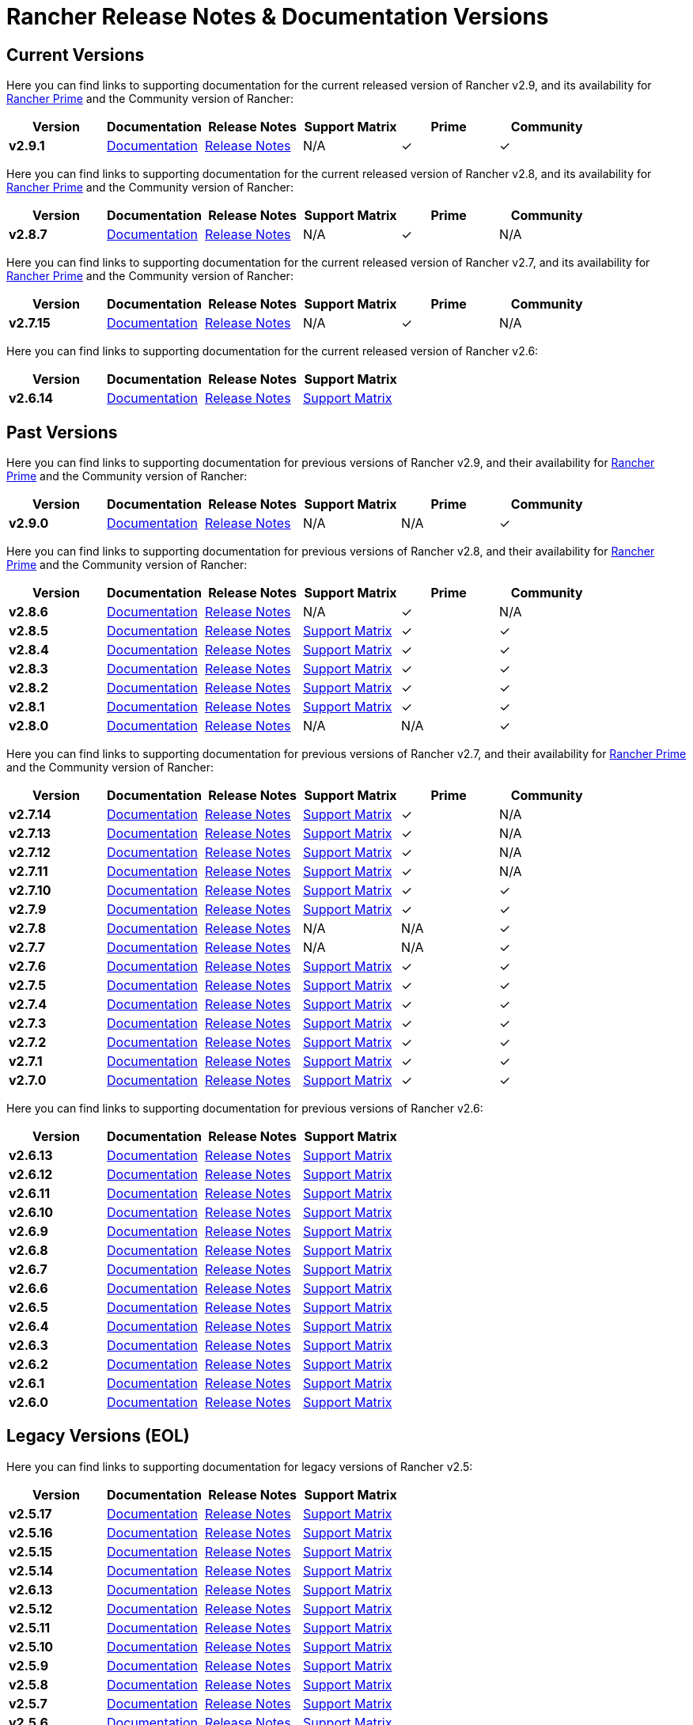 // releaseTask
= Rancher Release Notes & Documentation Versions

== Current Versions

Here you can find links to supporting documentation for the current released version of Rancher v2.9, and its availability for link:/v2.8/getting-started/quick-start-guides/deploy-rancher-manager/prime[Rancher Prime] and the Community version of Rancher:

[cols="1,1,1,1,1,1"]
|===
| Version | Documentation | Release Notes | Support Matrix | Prime | Community

| *v2.9.1*
| https://ranchermanager.docs.rancher.com/v2.9[Documentation]
| https://github.com/rancher/rancher/releases/tag/v2.9.1[Release Notes]
| N/A
| &#10003;
| &#10003;

|===

Here you can find links to supporting documentation for the current released version of Rancher v2.8, and its availability for link:/v2.8/getting-started/quick-start-guides/deploy-rancher-manager/prime[Rancher Prime] and the Community version of Rancher:

[cols="1,1,1,1,1,1"]
|===
| Version | Documentation | Release Notes | Support Matrix | Prime | Community

| *v2.8.7*
| https://ranchermanager.docs.rancher.com/v2.8[Documentation]
| https://github.com/rancher/rancher/releases/tag/v2.8.7[Release Notes]
| N/A
| &#10003;
| N/A

|===

Here you can find links to supporting documentation for the current released version of Rancher v2.7, and its availability for link:/v2.7/getting-started/quick-start-guides/deploy-rancher-manager/prime[Rancher Prime] and the Community version of Rancher:

[cols="1,1,1,1,1,1"]
|===
| Version | Documentation | Release Notes | Support Matrix | Prime | Community

| *v2.7.15*
| https://ranchermanager.docs.rancher.com/v2.7[Documentation]
| https://github.com/rancher/rancher/releases/tag/v2.7.15[Release Notes]
| N/A
| &#10003;
| N/A

|===

Here you can find links to supporting documentation for the current released version of Rancher v2.6:

[cols="1,1,1,1"]
|===
| Version | Documentation | Release Notes | Support Matrix

| *v2.6.14*
| https://ranchermanager.docs.rancher.com/v2.6[Documentation]
| https://github.com/rancher/rancher/releases/tag/v2.6.14[Release Notes]
| https://www.suse.com/suse-rancher/support-matrix/all-supported-versions/rancher-v2-6-14/[Support Matrix]

|===

== Past Versions

Here you can find links to supporting documentation for previous versions of Rancher v2.9, and their availability for link:/v2.9/getting-started/quick-start-guides/deploy-rancher-manager/prime[Rancher Prime] and the Community version of Rancher:

[cols="1,1,1,1,1,1"]
|===
| Version | Documentation | Release Notes | Support Matrix | Prime | Community

| *v2.9.0*
| https://ranchermanager.docs.rancher.com/v2.9[Documentation]
| https://github.com/rancher/rancher/releases/tag/v2.9.0[Release Notes]
| N/A
| N/A
| &#10003;

|===

Here you can find links to supporting documentation for previous versions of Rancher v2.8, and their availability for link:/v2.8/getting-started/quick-start-guides/deploy-rancher-manager/prime[Rancher Prime] and the Community version of Rancher:

[cols="1,1,1,1,1,1"]
|===
| Version | Documentation | Release Notes | Support Matrix | Prime | Community

| *v2.8.6*
| https://ranchermanager.docs.rancher.com/v2.8[Documentation]
| https://github.com/rancher/rancher/releases/tag/v2.8.6[Release Notes]
| N/A
| &#10003;
| N/A

| *v2.8.5*
| https://ranchermanager.docs.rancher.com/v2.8[Documentation]
| https://github.com/rancher/rancher/releases/tag/v2.8.5[Release Notes]
| https://www.suse.com/suse-rancher/support-matrix/all-supported-versions/rancher-v2-8-5/[Support Matrix]
| &#10003;
| &#10003;

| *v2.8.4*
| https://ranchermanager.docs.rancher.com/v2.8[Documentation]
| https://github.com/rancher/rancher/releases/tag/v2.8.4[Release Notes]
| https://www.suse.com/suse-rancher/support-matrix/all-supported-versions/rancher-v2-8-4/[Support Matrix]
| &#10003;
| &#10003;

| *v2.8.3*
| https://ranchermanager.docs.rancher.com/v2.8[Documentation]
| https://github.com/rancher/rancher/releases/tag/v2.8.3[Release Notes]
| https://www.suse.com/suse-rancher/support-matrix/all-supported-versions/rancher-v2-8-3/[Support Matrix]
| &#10003;
| &#10003;

| *v2.8.2*
| https://ranchermanager.docs.rancher.com/v2.8[Documentation]
| https://github.com/rancher/rancher/releases/tag/v2.8.2[Release Notes]
| https://www.suse.com/suse-rancher/support-matrix/all-supported-versions/rancher-v2-8-2/[Support Matrix]
| &#10003;
| &#10003;

| *v2.8.1*
| https://ranchermanager.docs.rancher.com/v2.8[Documentation]
| https://github.com/rancher/rancher/releases/tag/v2.8.1[Release Notes]
| https://www.suse.com/suse-rancher/support-matrix/all-supported-versions/rancher-v2-8-1/[Support Matrix]
| &#10003;
| &#10003;

| *v2.8.0*
| https://ranchermanager.docs.rancher.com/v2.8[Documentation]
| https://github.com/rancher/rancher/releases/tag/v2.8.0[Release Notes]
| N/A
| N/A
| &#10003;

|===

Here you can find links to supporting documentation for previous versions of Rancher v2.7, and their availability for link:/v2.7/getting-started/quick-start-guides/deploy-rancher-manager/prime[Rancher Prime] and the Community version of Rancher:

[cols="1,1,1,1,1,1"]
|===
| Version | Documentation | Release Notes | Support Matrix | Prime | Community

| *v2.7.14*
| https://ranchermanager.docs.rancher.com/v2.7[Documentation]
| https://github.com/rancher/rancher/releases/tag/v2.7.14[Release Notes]
| https://www.suse.com/suse-rancher/support-matrix/all-supported-versions/rancher-v2-7-14/[Support Matrix]
| &#10003;
| N/A

| *v2.7.13*
| https://ranchermanager.docs.rancher.com/v2.7[Documentation]
| https://github.com/rancher/rancher/releases/tag/v2.7.13[Release Notes]
| https://www.suse.com/suse-rancher/support-matrix/all-supported-versions/rancher-v2-7-13/[Support Matrix]
| &#10003;
| N/A

| *v2.7.12*
| https://ranchermanager.docs.rancher.com/v2.7[Documentation]
| https://github.com/rancher/rancher/releases/tag/v2.7.12[Release Notes]
| https://www.suse.com/suse-rancher/support-matrix/all-supported-versions/rancher-v2-7-12/[Support Matrix]
| &#10003;
| N/A

| *v2.7.11*
| https://ranchermanager.docs.rancher.com/v2.7[Documentation]
| https://github.com/rancher/rancher/releases/tag/v2.7.11[Release Notes]
| https://www.suse.com/suse-rancher/support-matrix/all-supported-versions/rancher-v2-7-11/[Support Matrix]
| &#10003;
| N/A

| *v2.7.10*
| https://ranchermanager.docs.rancher.com/v2.7[Documentation]
| https://github.com/rancher/rancher/releases/tag/v2.7.10[Release Notes]
| https://www.suse.com/suse-rancher/support-matrix/all-supported-versions/rancher-v2-7-10/[Support Matrix]
| &#10003;
| &#10003;

| *v2.7.9*
| https://ranchermanager.docs.rancher.com/v2.7[Documentation]
| https://github.com/rancher/rancher/releases/tag/v2.7.9[Release Notes]
| https://www.suse.com/suse-rancher/support-matrix/all-supported-versions/rancher-v2-7-9/[Support Matrix]
| &#10003;
| &#10003;

| *v2.7.8*
| https://ranchermanager.docs.rancher.com/v2.7[Documentation]
| https://github.com/rancher/rancher/releases/tag/v2.7.8[Release Notes]
| N/A
| N/A
| &#10003;

| *v2.7.7*
| https://ranchermanager.docs.rancher.com/v2.7[Documentation]
| https://github.com/rancher/rancher/releases/tag/v2.7.7[Release Notes]
| N/A
| N/A
| &#10003;

| *v2.7.6*
| https://ranchermanager.docs.rancher.com/v2.7[Documentation]
| https://github.com/rancher/rancher/releases/tag/v2.7.6[Release Notes]
| https://www.suse.com/suse-rancher/support-matrix/all-supported-versions/rancher-v2-7-6/[Support Matrix]
| &#10003;
| &#10003;

| *v2.7.5*
| https://ranchermanager.docs.rancher.com/v2.7[Documentation]
| https://github.com/rancher/rancher/releases/tag/v2.7.5[Release Notes]
| https://www.suse.com/suse-rancher/support-matrix/all-supported-versions/rancher-v2-7-5/[Support Matrix]
| &#10003;
| &#10003;

| *v2.7.4*
| https://ranchermanager.docs.rancher.com/v2.7[Documentation]
| https://github.com/rancher/rancher/releases/tag/v2.7.4[Release Notes]
| https://www.suse.com/suse-rancher/support-matrix/all-supported-versions/rancher-v2-7-4/[Support Matrix]
| &#10003;
| &#10003;

| *v2.7.3*
| https://ranchermanager.docs.rancher.com/v2.7[Documentation]
| https://github.com/rancher/rancher/releases/tag/v2.7.3[Release Notes]
| https://www.suse.com/suse-rancher/support-matrix/all-supported-versions/rancher-v2-7-3/[Support Matrix]
| &#10003;
| &#10003;

| *v2.7.2*
| https://ranchermanager.docs.rancher.com/v2.7[Documentation]
| https://github.com/rancher/rancher/releases/tag/v2.7.2[Release Notes]
| https://www.suse.com/suse-rancher/support-matrix/all-supported-versions/rancher-v2-7-2/[Support Matrix]
| &#10003;
| &#10003;

| *v2.7.1*
| https://ranchermanager.docs.rancher.com/v2.7[Documentation]
| https://github.com/rancher/rancher/releases/tag/v2.7.1[Release Notes]
| https://www.suse.com/suse-rancher/support-matrix/all-supported-versions/rancher-v2-7-1/[Support Matrix]
| &#10003;
| &#10003;

| *v2.7.0*
| https://ranchermanager.docs.rancher.com/v2.7[Documentation]
| https://github.com/rancher/rancher/releases/tag/v2.7.0[Release Notes]
| https://www.suse.com/suse-rancher/support-matrix/all-supported-versions/rancher-v2-7-0/[Support Matrix]
| &#10003;
| &#10003;

|===

Here you can find links to supporting documentation for previous versions of Rancher v2.6:

[cols="1,1,1,1"]
|===
| Version | Documentation | Release Notes | Support Matrix 

| *v2.6.13*
| https://ranchermanager.docs.rancher.com/v2.6[Documentation]
| https://github.com/rancher/rancher/releases/tag/v2.6.13[Release Notes]
| https://www.suse.com/suse-rancher/support-matrix/all-supported-versions/rancher-v2-6-13/[Support Matrix]

| *v2.6.12*
| https://ranchermanager.docs.rancher.com/v2.6[Documentation]
| https://github.com/rancher/rancher/releases/tag/v2.6.12[Release Notes]
| https://www.suse.com/suse-rancher/support-matrix/all-supported-versions/rancher-v2-6-12/[Support Matrix]

| *v2.6.11*
| https://ranchermanager.docs.rancher.com/v2.6[Documentation]
| https://github.com/rancher/rancher/releases/tag/v2.6.11[Release Notes]
| https://www.suse.com/suse-rancher/support-matrix/all-supported-versions/rancher-v2-6-11/[Support Matrix]

| *v2.6.10*
| https://ranchermanager.docs.rancher.com/v2.6[Documentation]
| https://github.com/rancher/rancher/releases/tag/v2.6.10[Release Notes]
| https://www.suse.com/suse-rancher/support-matrix/all-supported-versions/rancher-v2-6-10/[Support Matrix]

| *v2.6.9*
| https://ranchermanager.docs.rancher.com/v2.6[Documentation]
| https://github.com/rancher/rancher/releases/tag/v2.6.9[Release Notes]
| https://www.suse.com/suse-rancher/support-matrix/all-supported-versions/rancher-v2-6-9/[Support Matrix]

| *v2.6.8*
| https://ranchermanager.docs.rancher.com/v2.6[Documentation]
| https://github.com/rancher/rancher/releases/tag/v2.6.8[Release Notes]
| https://www.suse.com/suse-rancher/support-matrix/all-supported-versions/rancher-v2-6-8/[Support Matrix]

| *v2.6.7*
| https://ranchermanager.docs.rancher.com/v2.6[Documentation]
| https://github.com/rancher/rancher/releases/tag/v2.6.7[Release Notes]
| https://www.suse.com/suse-rancher/support-matrix/all-supported-versions/rancher-v2-6-7/[Support Matrix]

| *v2.6.6*
| https://ranchermanager.docs.rancher.com/v2.6[Documentation]
| https://github.com/rancher/rancher/releases/tag/v2.6.6[Release Notes]
| https://www.suse.com/suse-rancher/support-matrix/all-supported-versions/rancher-v2-6-6/[Support Matrix]

| *v2.6.5*
| https://ranchermanager.docs.rancher.com/v2.6[Documentation]
| https://github.com/rancher/rancher/releases/tag/v2.6.5[Release Notes]
| https://www.suse.com/suse-rancher/support-matrix/all-supported-versions/rancher-v2-6-5/[Support Matrix]

| *v2.6.4*
| https://ranchermanager.docs.rancher.com/v2.6[Documentation]
| https://github.com/rancher/rancher/releases/tag/v2.6.4[Release Notes]
| https://www.suse.com/suse-rancher/support-matrix/all-supported-versions/rancher-v2-6-4/[Support Matrix]

| *v2.6.3*
| https://ranchermanager.docs.rancher.com/v2.6[Documentation]
| https://github.com/rancher/rancher/releases/tag/v2.6.3[Release Notes]
| https://www.suse.com/suse-rancher/support-matrix/all-supported-versions/rancher-v2-6-3/[Support Matrix]

| *v2.6.2*
| https://ranchermanager.docs.rancher.com/v2.6[Documentation]
| https://github.com/rancher/rancher/releases/tag/v2.6.2[Release Notes]
| https://www.suse.com/suse-rancher/support-matrix/all-supported-versions/rancher-v2-6-2/[Support Matrix]

| *v2.6.1*
| https://ranchermanager.docs.rancher.com/v2.6[Documentation]
| https://github.com/rancher/rancher/releases/tag/v2.6.1[Release Notes]
| https://www.suse.com/suse-rancher/support-matrix/all-supported-versions/rancher-v2-6-1/[Support Matrix]

| *v2.6.0*
| https://ranchermanager.docs.rancher.com/v2.6[Documentation]
| https://github.com/rancher/rancher/releases/tag/v2.6.0[Release Notes]
| https://www.suse.com/suse-rancher/support-matrix/all-supported-versions/rancher-v2-6-0/[Support Matrix]

|===

== Legacy Versions (EOL)

Here you can find links to supporting documentation for legacy versions of Rancher v2.5:

[cols="1,1,1,1"]
|===
| Version | Documentation | Release Notes | Support Matrix 

| *v2.5.17*
| https://ranchermanager.docs.rancher.com/v2.5[Documentation]
| https://github.com/rancher/rancher/releases/tag/v2.5.17[Release Notes]
| https://www.suse.com/suse-rancher/support-matrix/all-supported-versions/rancher-v2-5-17/[Support Matrix]

| *v2.5.16*
| https://ranchermanager.docs.rancher.com/v2.5[Documentation]
| https://github.com/rancher/rancher/releases/tag/v2.5.16[Release Notes]
| https://www.suse.com/suse-rancher/support-matrix/all-supported-versions/rancher-v2-5-16/[Support Matrix]

| *v2.5.15*
| https://ranchermanager.docs.rancher.com/v2.5[Documentation]
| https://github.com/rancher/rancher/releases/tag/v2.5.15[Release Notes]
| https://www.suse.com/suse-rancher/support-matrix/all-supported-versions/rancher-v2-5-15/[Support Matrix]

| *v2.5.14*
| https://ranchermanager.docs.rancher.com/v2.5[Documentation]
| https://github.com/rancher/rancher/releases/tag/v2.5.14[Release Notes]
| https://www.suse.com/suse-rancher/support-matrix/all-supported-versions/rancher-v2-5-14/[Support Matrix]

| *v2.6.13*
| https://ranchermanager.docs.rancher.com/v2.5[Documentation]
| https://github.com/rancher/rancher/releases/tag/v2.5.13[Release Notes]
| https://www.suse.com/suse-rancher/support-matrix/all-supported-versions/rancher-v2-5-13/[Support Matrix]

| *v2.5.12*
| https://ranchermanager.docs.rancher.com/v2.5[Documentation]
| https://github.com/rancher/rancher/releases/tag/v2.5.12[Release Notes]
| https://www.suse.com/suse-rancher/support-matrix/all-supported-versions/rancher-v2-5-12/[Support Matrix]

| *v2.5.11*
| https://ranchermanager.docs.rancher.com/v2.5[Documentation]
| https://github.com/rancher/rancher/releases/tag/v2.5.11[Release Notes]
| https://www.suse.com/suse-rancher/support-matrix/all-supported-versions/rancher-v2-5-11/[Support Matrix]

| *v2.5.10*
| https://ranchermanager.docs.rancher.com/v2.5[Documentation]
| https://github.com/rancher/rancher/releases/tag/v2.5.10[Release Notes]
| https://www.suse.com/suse-rancher/support-matrix/all-supported-versions/rancher-v2-5-10/[Support Matrix]

| *v2.5.9*
| https://ranchermanager.docs.rancher.com/v2.5[Documentation]
| https://github.com/rancher/rancher/releases/tag/v2.5.9[Release Notes]
| https://www.suse.com/suse-rancher/support-matrix/all-supported-versions/rancher-v2-5-9/[Support Matrix]

| *v2.5.8*
| https://ranchermanager.docs.rancher.com/v2.5[Documentation]
| https://github.com/rancher/rancher/releases/tag/v2.5.8[Release Notes]
| https://www.suse.com/suse-rancher/support-matrix/all-supported-versions/rancher-v2-5-8/[Support Matrix]

| *v2.5.7*
| https://ranchermanager.docs.rancher.com/v2.5[Documentation]
| https://github.com/rancher/rancher/releases/tag/v2.5.7[Release Notes]
| https://www.suse.com/suse-rancher/support-matrix/all-supported-versions/rancher-v2-5-7/[Support Matrix]

| *v2.5.6*
| https://ranchermanager.docs.rancher.com/v2.5[Documentation]
| https://github.com/rancher/rancher/releases/tag/v2.5.6[Release Notes]
| https://www.suse.com/suse-rancher/support-matrix/all-supported-versions/rancher-v2-5-6/[Support Matrix]

| *v2.5.5*
| https://ranchermanager.docs.rancher.com/v2.5[Documentation]
| https://github.com/rancher/rancher/releases/tag/v2.5.5[Release Notes]
| https://www.suse.com/suse-rancher/support-matrix/all-supported-versions/rancher-v2-5-5/[Support Matrix]

| *v2.5.4*
| https://ranchermanager.docs.rancher.com/v2.5[Documentation]
| https://github.com/rancher/rancher/releases/tag/v2.5.4[Release Notes]
| https://www.suse.com/suse-rancher/support-matrix/all-supported-versions/rancher-v2-5-4/[Support Matrix]

| *v2.5.3*
| https://ranchermanager.docs.rancher.com/v2.5[Documentation]
| https://github.com/rancher/rancher/releases/tag/v2.5.3[Release Notes]
| https://www.suse.com/suse-rancher/support-matrix/all-supported-versions/rancher-v2-5-3/[Support Matrix]

| *v2.5.2*
| https://ranchermanager.docs.rancher.com/v2.5[Documentation]
| https://github.com/rancher/rancher/releases/tag/v2.5.2[Release Notes]
| https://www.suse.com/suse-rancher/support-matrix/all-supported-versions/rancher-v2-5-2/[Support Matrix]

| *v2.5.1*
| https://ranchermanager.docs.rancher.com/v2.5[Documentation]
| https://github.com/rancher/rancher/releases/tag/v2.5.1[Release Notes]
| https://www.suse.com/suse-rancher/support-matrix/all-supported-versions/rancher-v2-5-1/[Support Matrix]

| *v2.5.0*
| https://ranchermanager.docs.rancher.com/v2.5[Documentation]
| https://github.com/rancher/rancher/releases/tag/v2.5.0[Release Notes]
| https://www.suse.com/suse-rancher/support-matrix/all-supported-versions/rancher-v2-5-0/[Support Matrix]

|===

Here you can find links to supporting documentation for legacy versions of v2.0-v2.4:

[cols="1,1"]
|===
| Version | Documentation

| *v2.9.1*
| https://ranchermanager.docs.rancher.com/v2.9[Documentation]

|===
